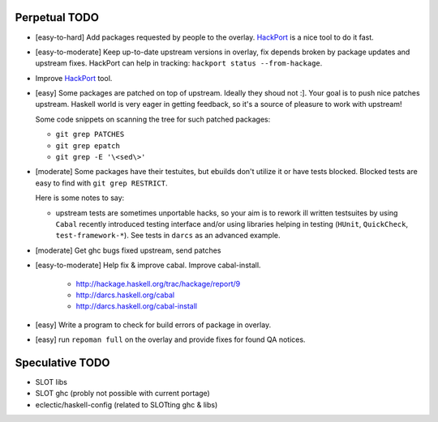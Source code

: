 Perpetual TODO
==============

- [easy-to-hard] Add packages requested by people to the overlay.
  `HackPort <https://github.com/gentoo-haskell/hackport>`_ is a nice tool to do it fast.

- [easy-to-moderate] Keep up-to-date upstream versions in overlay,
  fix depends broken by package updates and upstream fixes.
  HackPort can help in tracking: ``hackport status --from-hackage``.

- Improve `HackPort <https://github.com/gentoo-haskell/hackport>`_ tool.

- [easy] Some packages are patched on top of upstream. Ideally they shoud not :].
  Your goal is to push nice patches upstream. Haskell world is very eager
  in getting feedback, so it's a source of pleasure to work with upstream!

  Some code snippets on scanning the tree for such patched packages:

  - ``git grep PATCHES``
  - ``git grep epatch``
  - ``git grep -E '\<sed\>'``

- [moderate] Some packages have their testuites, but ebuilds don't utilize it or
  have tests blocked. Blocked tests are easy to find with ``git grep RESTRICT``.

  Here is some notes to say:

  - upstream tests are sometimes unportable hacks, so your aim is to rework ill
    written testsuites by using ``Cabal`` recently introduced testing interface
    and/or using libraries helping in testing (``HUnit``, ``QuickCheck``,
    ``test-framework-*``). See tests in ``darcs`` as an advanced example.

- [moderate] Get ghc bugs fixed upstream, send patches

- [easy-to-moderate] Help fix & improve cabal. Improve cabal-install.

   * http://hackage.haskell.org/trac/hackage/report/9
   * http://darcs.haskell.org/cabal
   * http://darcs.haskell.org/cabal-install

- [easy] Write a program to check for build errors of package in overlay.

- [easy] run ``repoman full`` on the overlay and provide fixes for found
  QA notices.

Speculative TODO
================

- SLOT libs
- SLOT ghc (probly not possible with current portage)
- eclectic/haskell-config (related to SLOTting ghc & libs)
